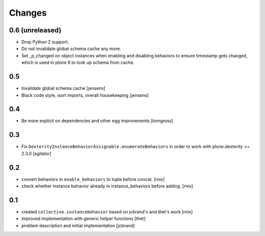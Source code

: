 Changes
=======

0.6 (unreleased)
----------------

- Drop Python 2 support.

- Do not invalidate global schema cache any more.

- Set _p_changed on object instances when enabling and disabling behaviors to
  ensure timestamp gets changed, which is used in plone 6 to look up schema
  from cache.


0.5
---

- Invalidate global schema cache [jensens]

- Black code style, isort imports, overall housekeeping [jensens]


0.4
---

- Be more explicit on dependencies and other egg improvements
  [tomgross]


0.3
---

- Fix ``DexterityInstanceBehaviorAssignable.enumerateBehaviors`` in order to
  work with plone.dexterity >= 2.3.0
  [agitator]


0.2
---

- convert behaviors in ``enable_behaviors`` to tuple before concat.
  [rnix]

- check whether instance behavior already in instance_behaviors before
  adding.
  [rnix]


0.1
---

- created ``collective.instancebehavior`` based on jcbrand's and thet's work
  [rnix]

- improved implementation with generic helper functions
  [thet]

- problem description and initial implementation
  [jcbrand]
